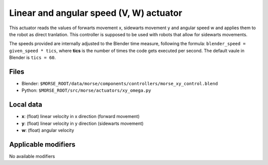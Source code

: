 Linear and angular speed (V, W) actuator 
========================================

This actuator reads the values of forwarts movement x, sidewarts movement y and angular speed w and applies
them to the robot as direct tranlation. This controller is supposed to be used with robots that allow for sidewarts movements.

The speeds provided are internally adjusted to the Blender time measure,
following the formula: ``blender_speed = given_speed * tics``, where
**tics** is the number of times the code gets executed per second.
The default vaule in Blender is ``tics = 60``.

Files 
-----

-  Blender: ``$MORSE_ROOT/data/morse/components/controllers/morse_xy_control.blend``
-  Python: ``$MORSE_ROOT/src/morse/actuators/xy_omega.py``

Local data 
----------

-  **x**: (float) linear velocity in x direction (forward movement)
-  **y**: (float) linear velocity in y direction (sidewarts movement)
-  **w**: (float) angular velocity

Applicable modifiers 
--------------------

No available modifiers
